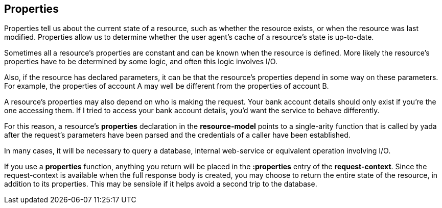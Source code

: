 [[properties]]
== Properties

Properties tell us about the current state of a resource, such as
whether the resource exists, or when the resource was last modified.
Properties allow us to determine whether the user agent's cache of a
resource's state is up-to-date.

Sometimes all a resource's properties are constant and can be known when
the resource is defined. More likely the resource's properties have to
be determined by some logic, and often this logic involves I/O.

Also, if the resource has declared parameters, it can be that the
resource's properties depend in some way on these parameters. For
example, the properties of account A may well be different from the
properties of account B.

A resource's properties may also depend on who is making the request.
Your bank account details should only exist if you're the one accessing
them. If I tried to access your bank account details, you'd want the
service to behave differently.

For this reason, a resource's *properties* declaration in the
*resource-model* points to a single-arity function that is called by
yada after the request's parameters have been parsed and the credentials
of a caller have been established.

In many cases, it will be necessary to query a database, internal
web-service or equivalent operation involving I/O.

If you use a *properties* function, anything you return will be placed
in the *:properties* entry of the **request-context**. Since the
request-context is available when the full response body is created, you
may choose to return the entire state of the resource, in addition to
its properties. This may be sensible if it helps avoid a second trip to
the database.
